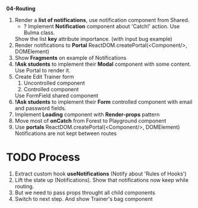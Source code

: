 *04-Routing* 

1. Render a *list of notifications*, use notification component from Shared.
   - ? Implement *Notification* component about 'Catch!' action. Use Bulma class.
   Show the list *key* attribute importance. (with input bug example)
2. Render notifications to *Portal*
   ReactDOM.createPortal(<Component/>, DOMElement)
3. Show *Fragments* on example of Notifications
4. *!Ask students* to implement their *Modal* component with some content.
   Use Portal to render it.
5. Create Edit Trainer form
   1) Uncontrolled component
   2) Controlled component
   Use FormField shared component
6. *!Ask students* to implement their *Form* controlled component with email and password fields.
7. Implement *Loading* component with *Render-props* pattern
8. Move most of *onCatch* from Forest to Playground component
10. Use *portals* ReactDOM.createPortal(<Component/>, DOMElement)
    Notifications are not kept between routes
    
* TODO Process
12. Extract custom hook *useNotifications* (Notify about 'Rules of Hooks')
13. Lift the state up (Notifications). Show that notifications now keep while routing.
14. But we need to pass props throught all child components
15. Switch to next step. And show Trainer's bag component
